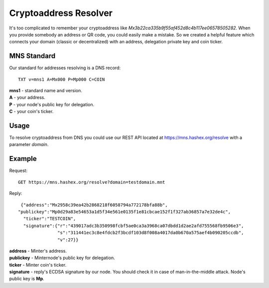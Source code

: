 Cryptoaddress Resolver
========

It's too complicated to remember your cryptoaddress like *Mx3b22ca335b9f55af452d8c4b117ee06578505282*. When you provide somebody an address or QR code, you could easily make a mistake. So we created a helpful feature which connects your domain (classic or decentralized) with an address, delegation private key and coin ticker.

MNS Standard
--------
Our standard for addresses resolving is a DNS record::

  TXT v=mns1 A=Mx000 P=Mp000 C=COIN

| **mns1** - standard name and version.
| **A** - your address.
| **P** - your node's public key for delegation.
| **C** - your coin's ticker.

Usage
-------

To resolve cryptoaddress from DNS you could use our REST API located at https://mns.hashex.org/resolve with a parameter *domain*.

Example
-------
Request::

  GET https://mns.hashex.org/resolve?domain=testdomain.mnt

Reply::

  {"address":"Mx2958c39ea42b2868218f6058794a772178bfa88b",
 "publickey":"Mp0d29a83e54653a1d5f34e561e0135f1e81cbcae152f1f327ab36857a7e32de4c",
   "ticker":"TESTCOIN",
   "signature":{"r":"439017adc3b350998fcbf5ae0ca3a3968ca07dbdd1d2ae2afd755568fb9506e3",
                "s":"311441ec3c8e4fdcb2f3bcdf103d8f008a4017da0b670a575aef4b090205ccdb",
                "v":27}}

| **address** - Minter's address.
| **publickey** - Minternode's public key for delegation.
| **ticker** - Minter coin's ticker.
| **signature** - reply's ECDSA signature by our node. You should check it in case of man-in-the-middle attack. Node's public key is **Mp**. 
